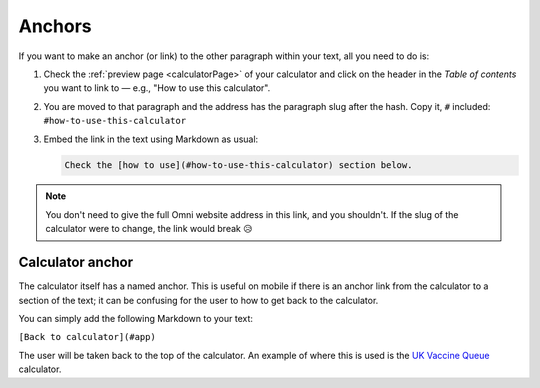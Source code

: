.. _anchors:

Anchors
=======

If you want to make an anchor (or link) to the other paragraph within your text, all you need to do is:

1. Check the :ref:`preview page <calculatorPage>` of your calculator and click on the header in the *Table of contents* you want to link to — e.g., "How to use this calculator".
2. You are moved to that paragraph and the address has the paragraph slug after the hash. Copy it, ``#`` included: ``#how-to-use-this-calculator``
3. Embed the link in the text using Markdown as usual:

   .. code-block:: md

      Check the [how to use](#how-to-use-this-calculator) section below.

.. note::
  You don't need to give the full Omni website address in this link, and you shouldn't. If the slug of the calculator were to change, the link would break 😥


Calculator anchor
-----------------

The calculator itself has a named anchor. This is useful on mobile if there is an anchor link from the calculator to a section of the text; it can be confusing for the user to how to get back to the calculator.

You can simply add the following Markdown to your text:

``[Back to calculator](#app)``

The user will be taken back to the top of the calculator. An example of where this is used is the `UK Vaccine Queue <https://www.omnicalculator.com/all/vaccine-queue-uk>`_ calculator.

.. 
   Creating named anchors
   ----------------------

   You can also create named anchors by adding the ``id`` attribute to HTML tags. Here is an example of doing so:

   ``<h4 id="atrisk">Underlying health conditions</h4>``

   So now we can link to this level 4 heading using the same Markdown syntax as above.

   .. warning::
     HTML support might be withdrawn in a future update, so created named anchors might change.
